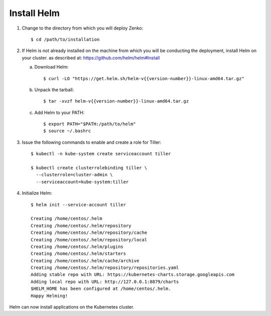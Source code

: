 .. _get_ready:

Install Helm
============

1. Change to the directory from which you will deploy Zenko::

     $ cd /path/to/installation

2. If Helm is not already installed on the machine from which you will be 
   conducting the deployment, install Helm on your cluster.
   as described at:  https://github.com/helm/helm#Install
   
   a. Download Helm::
        
      $ curl -LO "https://get.helm.sh/helm-v{{version-number}}-linux-amd64.tar.gz"

   #. Unpack the tarball::

      $ tar -xvzf helm-v{{version-number}}-linux-amd64.tar.gz

   #. Add Helm to your PATH::

      $ export PATH="$PATH:/path/to/helm"
      $ source ~/.bashrc

#. Issue the following commands to enable and create a role for Tiller::

     $ kubectl -n kube-system create serviceaccount tiller

     $ kubectl create clusterrolebinding tiller \
       --clusterrole=cluster-admin \
       --serviceaccount=kube-system:tiller

#. Initialize Helm::
   
     $ helm init --service-account tiller

     Creating /home/centos/.helm
     Creating /home/centos/.helm/repository
     Creating /home/centos/.helm/repository/cache
     Creating /home/centos/.helm/repository/local
     Creating /home/centos/.helm/plugins
     Creating /home/centos/.helm/starters
     Creating /home/centos/.helm/cache/archive
     Creating /home/centos/.helm/repository/repositories.yaml
     Adding stable repo with URL: https://kubernetes-charts.storage.googleapis.com
     Adding local repo with URL: http://127.0.0.1:8879/charts
     $HELM_HOME has been configured at /home/centos/.helm.
     Happy Helming!

Helm can now install applications on the Kubernetes cluster.
   

